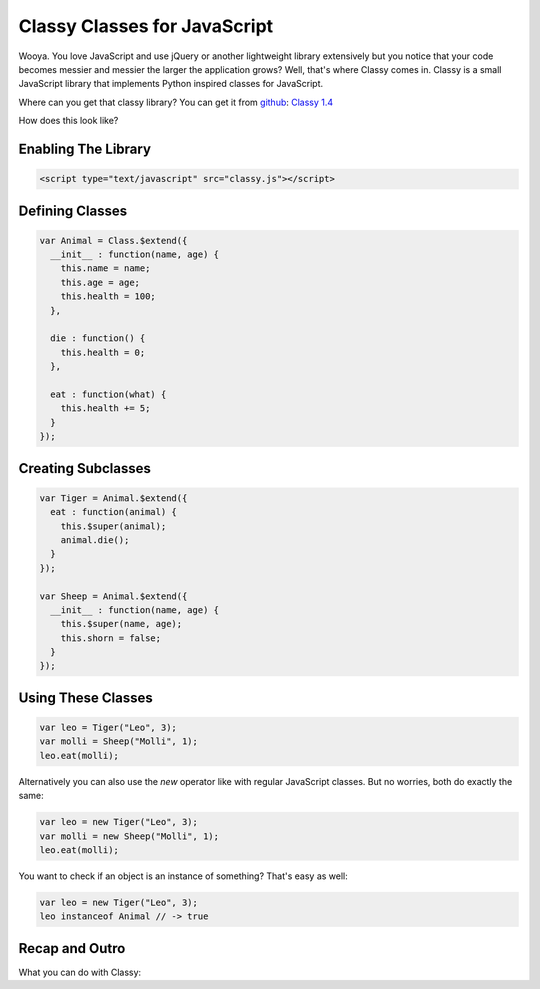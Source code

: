 Classy Classes for JavaScript
=============================

Wooya.  You love JavaScript and use jQuery or another lightweight library
extensively but you notice that your code becomes messier and messier the
larger the application grows?  Well, that's where Classy comes in.  Classy
is a small JavaScript library that implements Python inspired classes for
JavaScript.

Where can you get that classy library?  You can get it from `github
<http://github.com/mitsuhiko/classy>`_:
`Classy 1.4 <http://github.com/mitsuhiko/classy/raw/1.4/classy.js>`_

How does this look like?

Enabling The Library
--------------------

.. sourcecode:: html

   <script type="text/javascript" src="classy.js"></script>

Defining Classes
----------------

.. sourcecode:: javascript

    var Animal = Class.$extend({
      __init__ : function(name, age) {
        this.name = name;
        this.age = age;
        this.health = 100;
      },

      die : function() {
        this.health = 0;
      },

      eat : function(what) {
        this.health += 5;
      }
    });

Creating Subclasses
-------------------

.. sourcecode:: javascript

    var Tiger = Animal.$extend({
      eat : function(animal) {
        this.$super(animal);
        animal.die();
      }
    });

    var Sheep = Animal.$extend({
      __init__ : function(name, age) {
        this.$super(name, age);
        this.shorn = false;
      }
    });

Using These Classes
-------------------

.. sourcecode:: javascript

    var leo = Tiger("Leo", 3);
    var molli = Sheep("Molli", 1);
    leo.eat(molli);

Alternatively you can also use the `new` operator like with regular
JavaScript classes.  But no worries, both do exactly the same:

.. sourcecode:: javascript

    var leo = new Tiger("Leo", 3);
    var molli = new Sheep("Molli", 1);
    leo.eat(molli);

You want to check if an object is an instance of something?  That's
easy as well:

.. sourcecode:: javascript

    var leo = new Tiger("Leo", 3);
    leo instanceof Animal // -> true

Recap and Outro
---------------

What you can do with Classy:

.. js:attribute:: Class.$classyVersion

   The version of Classy as string (``1.0`` for instance).

.. js:function:: Class.$extend(properties)

   Creates a new class by extending the given class.  The `properties`
   is an object with class attributes and methods (functions) for this
   class.

.. js:function:: Class.$withData(data)

   Creates a new instance of the class by bypassing the constructor and
   assigning the attributes from the given object.  This is useful if you
   want to attach methods to an object recieved from a JSON object:

   .. sourcecode:: javascript

      var MyClass = Class.$extend({
        __init__ : function() { alert('called'); },
        toString() : function() {
          return this.value;
        })
      });
      var obj = MyClass.$withData({value: 42});
      alert(obj.toString());

   The example above will alert ``"42"`` only.  So the constructor is not
   called but you have access to the methods defined in the class.

   .. versionadded:: 1.2

.. js:function:: Class.$noConflict()

   Removes the `Class` object from the `window` object and restores what
   was there before Classy was loaded.  It then returns the class
   object from the function.  This makes it possible to use multiple
   versions of Classy side by side or in combination with other libraries
   that also define an object with that name.  Example usage:

   .. sourcecode:: javascript

      (function(Class) {
        // here you can use the Classy Class object, outside it
        // won't be available
      })(Class.$noConflict());

.. js:function:: this.$super()

   When called from within a Classy function this invokes the parent
   function of the same name.  The arguments are forwarded directly.
   Check out the examples above for how that works.

.. js:attribute:: this.$class

   The class object for this instance.  This is especially useful to
   acccess class attributes from instances.

   .. versionadded:: 1.2

.. js:function:: Class.__init__()

   The constuctor of a class.  This is created immediately after a
   class was created and gets all the arguments passed when the
   object was created:

   .. sourcecode:: javascript
   
       var leo = new Tiger("Leo", 3);
       // --> __init__ is invoked with "Leo" and 3

.. js:attribute:: Class.__include__

   When this attribute is provided when the class is created and set to a
   list of ordinary objects, each attribute of such an object is mixed
   into the class.  Imagine you have some functionality you want to export
   from multiple classes, this is the perfect way:

   .. sourcecode:: javascript
    
      var UpdateMixin = {
        update : function(options) {
          var (var key in options)
            this[key] = options[key];
        }
      };

      var MyClass = Class.$extend({
        __include__ : [UpdateMixin]
      });

      var obj = MyClass();
      obj.update({foo: 1, bar: 2});
      // obj.foo --> 1

   This is similar to subclassing but has the advantage that you can mix
   multiple functions in at the same time.  Please note that you can only
   mix in regular objects, not actual classes with a prototype (like those
   created with `Class.$extend`).

.. js:attribute:: Class.__classvars__

   An object of items that should be added to the class as class level
   attributes:

   .. sourcecode:: javascript

      var MyClass = Class.$extend({
          __classvars__ : {
            MAX_ITEMS : 42
          }
      });
      alert(MyClass.MAX_ITEMS);

   This shows a message box with ``"42"``.  To access these attributes
   from an instance, use the ``$class`` attribute of instances:

   .. sourcecode:: javascript

      alert(MyClass().$class.MAX_ITEMS);

   .. versionadded:: 1.2
